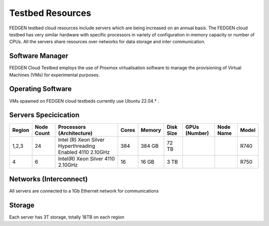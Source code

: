 Testbed Resources
----------------------

FEDGEN testbed cloud resources include servers which are being increased on an annual basis. 
The FEDGEN cloud testbed has very similar hardware with specific processors in variety of configuration in memory capacity or number of CPUs. 
All the servers share resources over networks for data storage and inter communication.

Software Manager
=====================

FEDGEN Cloud Testbed employs the use of Proxmox virtualisation software to manage
the provisioning of Virtual Machines (VMs) for experimental purposes.

Operating Software
==========================

VMs spawned on FEDGEN cloud testbeds currently use Ubuntu 22.04.* .


Servers Specicication
============================

+--------------+------------+---------------------------+-------+---------+-----------+------------------------------------------+----------------+------------+
| Region       | Node Count | Processors (Architecture) | Cores | Memory  | Disk Size | GPUs (Number)                            | Node Name      | Model      |
+==============+============+===========================+=======+=========+===========+==========================================+================+============+
| 1,2,3        | 24         | Intel (R) Xeon Silver     | 384   | 384 GB  | 72 TB     |                                          |                | R740       |
|              |            | Hyperthreading Enabled    |       |         |           |                                          |                |            |
|              |            | 4110 2.10GHz              |       |         |           |                                          |                |            |
+--------------+------------+---------------------------+-------+---------+-----------+------------------------------------------+----------------+------------+
|  4           | 6          | Intel(R) Xeon Silver      | 16    |  16 GB  | 3 TB      |                                          |                | R750       |
|              |            | 4110 2.10GHz              |       |         |           |                                          |                |            |
+--------------+------------+---------------------------+-------+---------+-----------+------------------------------------------+----------------+------------+



Networks (Interconnect)
=============================

All servers are connected to a 1Gb Ethernet network for communications 


Storage
===============

Each server has 3T storage, totally 18TB on each region
